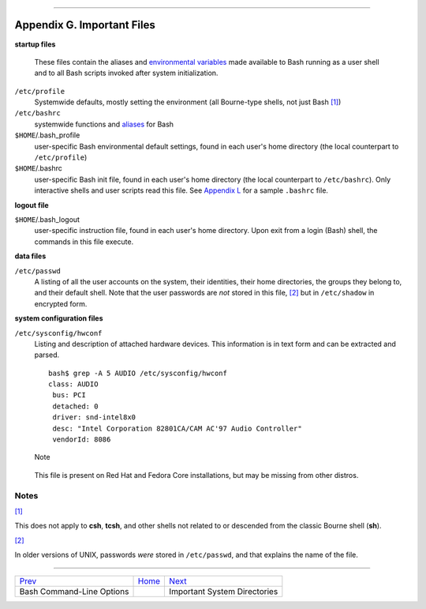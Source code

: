 +----------------------------------+----+-----------------------------+
| Advanced Bash-Scripting Guide:   |
+==================================+====+=============================+
| `Prev <bash-options.html>`_      |    | `Next <systemdirs.html>`_   |
+----------------------------------+----+-----------------------------+

--------------

Appendix G. Important Files
===========================

**startup files**

    These files contain the aliases and `environmental
    variables <othertypesv.html#ENVREF>`_ made available to Bash running
    as a user shell and to all Bash scripts invoked after system
    initialization.

``/etc/profile``
    Systemwide defaults, mostly setting the environment (all Bourne-type
    shells, not just Bash `[1] <files.html#FTN.AEN23615>`_)

``/etc/bashrc``
    systemwide functions and `aliases <aliases.html#ALIASREF>`_ for Bash

``$HOME``/.bash\_profile
    user-specific Bash environmental default settings, found in each
    user's home directory (the local counterpart to ``/etc/profile``)

``$HOME``/.bashrc
    user-specific Bash init file, found in each user's home directory
    (the local counterpart to ``/etc/bashrc``). Only interactive shells
    and user scripts read this file. See `Appendix
    L <sample-bashrc.html>`_ for a sample ``.bashrc`` file.

**logout file**

``$HOME``/.bash\_logout
    user-specific instruction file, found in each user's home directory.
    Upon exit from a login (Bash) shell, the commands in this file
    execute.

**data files**

``/etc/passwd``
    A listing of all the user accounts on the system, their identities,
    their home directories, the groups they belong to, and their default
    shell. Note that the user passwords are *not* stored in this file,
    `[2] <files.html#FTN.AEN23660>`_ but in ``/etc/shadow`` in encrypted
    form.

**system configuration files**

``/etc/sysconfig/hwconf``
    Listing and description of attached hardware devices. This
    information is in text form and can be extracted and parsed.

    ::

        bash$ grep -A 5 AUDIO /etc/sysconfig/hwconf         
        class: AUDIO
         bus: PCI
         detached: 0
         driver: snd-intel8x0
         desc: "Intel Corporation 82801CA/CAM AC'97 Audio Controller"
         vendorId: 8086
         

    .. figure:: http://tldp.org/LDP/abs/images/note.gif
       :align: center
       :alt: Note

       Note
    This file is present on Red Hat and Fedora Core installations, but
    may be missing from other distros.

Notes
~~~~~

`[1] <files.html#AEN23615>`_

This does not apply to **csh**, **tcsh**, and other shells not related
to or descended from the classic Bourne shell (**sh**).

`[2] <files.html#AEN23660>`_

In older versions of UNIX, passwords *were* stored in ``/etc/passwd``,
and that explains the name of the file.

--------------

+-------------------------------+------------------------+--------------------------------+
| `Prev <bash-options.html>`_   | `Home <index.html>`_   | `Next <systemdirs.html>`_      |
+-------------------------------+------------------------+--------------------------------+
| Bash Command-Line Options     |                        | Important System Directories   |
+-------------------------------+------------------------+--------------------------------+

